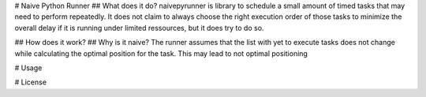 # Naive Python Runner
## What does it do?
naivepyrunner is library to schedule a small amount of timed tasks that may need to perform repeatedly. It does not claim to always choose the right execution order of those tasks to minimize the overall delay if it is running under limited ressources, but it does try to do so.

## How does it work?
## Why is it naive?
The runner assumes that the list with yet to execute tasks does not change while calculating the optimal position for the task. This may lead to not optimal positioning

# Usage

# License


